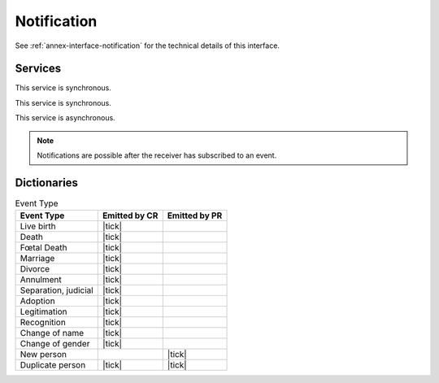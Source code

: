 
Notification
------------

See :ref:`annex-interface-notification` for the technical details of this interface.

Services
""""""""

.. py:function:: subscribe(type,URL)
    :noindex:

    Subscribe a URL to receive notifications for one kind of event

    :param str type: Event type
    :param str URL: URL to be called when a notification is available
    :return: bool

This service is synchronous.

.. py:function:: unsubscribe(type,URL)
    :noindex:

    Unsubscribe a URL from the list of receiver for one kind of event

    :param str type: Event type
    :param str URL: URL used during the subscription
    :return: bool

This service is synchronous.

.. py:function:: notify(type,UIN)
    :noindex:

    Notify of a new event all systems that subscribed to this event

    :param str type: Event type
    :param list[str] UIN: Records affected by the event
    :return: N/A

This service is asynchronous.

.. uml::
    :caption: ``notify`` Sequence Diagram
    :scale: 50%

    !include "skin.iwsd"
    hide footbox
    participant "CR" as CR
    participant "PR" as PR

    note over CR,PR: CR can notify PR of new events
    CR ->> PR: notify(type,[UIN])

    note over CR,PR: PR can notify CR of new events
    PR ->> CR: notify(type,[UIN])

.. note::

    Notifications are possible after the receiver has subscribed to an event.

Dictionaries
""""""""""""

.. list-table:: Event Type
    :header-rows: 1
    
    * - Event Type
      - Emitted by CR
      - Emitted by PR
      
    * - Live birth
      - |tick|
      -
    * - Death
      - |tick|
      -
    * - Fœtal Death
      - |tick|
      -
    * - Marriage
      - |tick|
      -
    * - Divorce
      - |tick|
      -
    * - Annulment
      - |tick|
      -
    * - Separation, judicial
      - |tick|
      -
    * - Adoption
      - |tick|
      -
    * - Legitimation
      - |tick|
      -
    * - Recognition
      - |tick|
      -
    * - Change of name
      - |tick|
      -
    * - Change of gender
      - |tick|
      -
    * - New person
      -
      - |tick|
    * - Duplicate person
      - |tick|
      - |tick|
